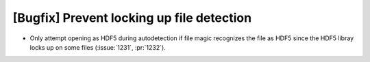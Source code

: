 [Bugfix] Prevent locking up file detection
==========================================

* Only attempt opening as HDF5 during autodetection if file magic
  recognizes the file as HDF5 since the HDF5 libray locks up on some
  files (:issue:`1231`, :pr:`1232`).
